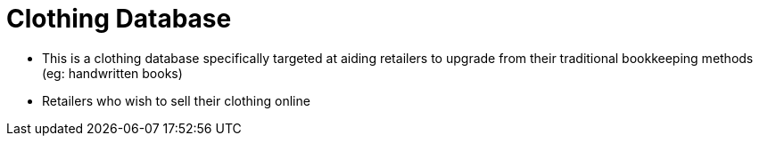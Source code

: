 = Clothing Database
ifdef::env-github,env-browser[:relfileprefix: docs/]

* This is a clothing database specifically targeted at aiding retailers to upgrade from their traditional bookkeeping methods (eg: handwritten books)
* Retailers who wish to sell their clothing online
